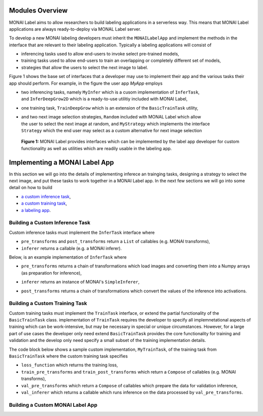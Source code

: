 ================
Modules Overview
================

MONAI Label aims to allow researchers to build labeling applications in a serverless way.
This means that MONAI Label applications are always ready-to-deploy via MONAL Label server.

To develop a new MONAI labeling developers must inherit the ``MONAILabelApp`` and implement
the methods in the interface that are relevant to their labeling application. Typically a
labeling applications will consist of

- inferencing tasks used to allow end-users to invoke select pre-trained models,
- training tasks used to allow end-users to train an overlapping or completely different set of models,
- strategies that allow the users to select the next image to label.

Figure 1 shows the base set of interfaces that a developer may use to implement their app
and the various tasks their app should perform. For example, in the figure the user app `MyApp`
employs

- | two inferencing tasks, namely ``MyInfer`` which is a cusom implementation of ``InferTask``, 
  | and ``InferDeepGrow2D`` which is a ready-to-use utilitiy included with MONAI Label,
- one training task, ``TrainDeepGrow`` which is an extension of the ``BasicTrainTask`` utility,
- | and two next image selection strategies, ``Random`` included with MONAL Label which allow 
  | the user to select the next image at random, and ``MyStrategy`` which implements the interface 
  | ``Strategy`` which the end user may select as a custom alternative for next image selection

.. figure:: ../images/modules.svg
  :alt: MONAI Label Interfaces and Utilities

  **Figure 1:** MONAI Label provides interfaces which can be implemented by the label app developer
  for custom functionality as well as utilities which are readily usable in the labeling app.


==============================
Implementing a MONAI Label App
==============================

In this section we will go into the details of implementing inferece an trainging tasks, designing
a strategy to select the next image, and put these tasks to work together in a MONAI Label app. In the
next few sections we will go into some detail on how to build

- `a custom inference task <#building-a-custom-inference-task>`_,
- `a custom training task <#building-a-custom-training-task>`_,
- `a labeling app <#building-a-custom-monai-label-app>`_.

Building a Custom Inference Task
================================

Custom inference tasks must implement the ``InferTask`` interface where

- ``pre_transforms`` and ``post_transforms`` return a ``List`` of callables (e.g. MONAI transforms),
- ``inferer`` returns a callable (e.g. a MONAI inferer).

Below, is an example implementation of ``InferTask`` where

- | ``pre_transforms`` returns a chain of transformations which load images and converting them into a Numpy arrays
  | (as preparation for inference),
- ``inferer`` returns an instance of MONAI's ``SimpleInferer``,
- ``post_transforms`` returns a chain of transformations which convert the values of the inference into activations.

.. code-block:: python
  :emphasize-lines: 7, 9, 15, 18

  from monai.inferers import SimpleInferer
  from monai.transforms import (LoadImaged, ToNumpyd, Activationsd
                                AsDiscreted, ToNumpyd)

  from monailabel.interfaces.tasks import InferTask

  class MyInfer(InferTask):

    def pre_transforms(self):
        return [
            LoadImaged(keys="image"),
            ToNumpyd(keys="image"),
        ]

    def inferer(self):
        return SimpleInferer()

    def post_transforms(self):
        return [
            Activationsd(keys="pred", sigmoid=True),
            AsDiscreted(keys="pred", threshold_values=True, logit_thresh=0.5),
            ToNumpyd(keys="pred"),
        ]

Building a Custom Training Task
===============================

Custom training tasks must implement the ``TrainTask`` interface, or extend the partial functionality
of the ``BasicTrainTask`` class. implementation of ``TrainTask`` requires the developer to specify all
implemnetational aspects of training which can be work-intensive, but may be necessary in special or
unique circumstances. However, for a large part of use cases the developer only need extend
``BasicTrainTask`` provides the core functionality for training and validation and the develop only need
specify a small subset of the training implementation details.

The code block below shows a sample custom implementation, ``MyTrainTask``, of the training task from ``BasicTrainTask``
where the custom training task specifies

- ``loss_function`` which returns the training loss,
- ``train_pre_transforms`` and ``train_post_transforms`` which return a ``Compose`` of callables (e.g. MONAI transforms),
- ``val_pre_transforms`` which return a ``Compose`` of callables which prepare the data for validation inference,
- ``val_inferer`` which returns a callable which runs inference on the data processed by ``val_pre_transforms``.

.. code-block:: python
  :emphasize-lines: 6, 8, 11, 20, 28, 39

  from monai.inferers import SlidingWindowInferer
  from monai.transforms import *

  from monailabel.utils.train.basic_train import BasicTrainTask

  class MyTrainTask(BasicTrainTask):

    def loss_function(self):
        return DiceLoss(sigmoid=True, squared_pred=True)

    def train_pre_transforms(self):
        t = [
            LoadImaged(keys=("image", "label")),
            AsChannelFirstd(keys=("image", "label")),
            SpatialCropForegroundd(keys=("image", "label"), source_key="label", spatial_size=(128, 128, 128)),
            NormalizeIntensityd(keys="image"),
        ]
        return Compose(t)

    def train_post_transforms(self):
        return Compose(
            [
                Activationsd(keys="pred", sigmoid=True),
                AsDiscreted(keys="pred", threshold_values=True, logit_thresh=0.5),
            ]
        )

    def val_pre_transforms(self):
        return Compose(
            [
                LoadImaged(keys=("image", "label")),
                AsChannelFirstd(keys=("image", "label")),
                ScaleIntensityRanged(keys="image", a_min=-57, a_max=164, b_min=0.0, b_max=1.0, clip=True),
                CropForegroundd(keys=("image", "label"), source_key="image"),
                ToTensord(keys=("image", "label")),
            ]
        )

    def val_inferer(self):
        return SlidingWindowInferer(roi_size=(128, 128, 128))


Building a Custom MONAI Label App
=================================


